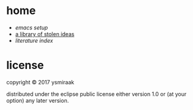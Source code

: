 * home

- [[.emacs.d/setup.org][emacs setup]]
- [[https://ysmiraak.github.io/home/][a library of stolen ideas]]
- [[lit.org][literature index]]

* license

copyright © 2017 ysmiraak

distributed under the eclipse public license either version 1.0 or (at your option) any later version.
